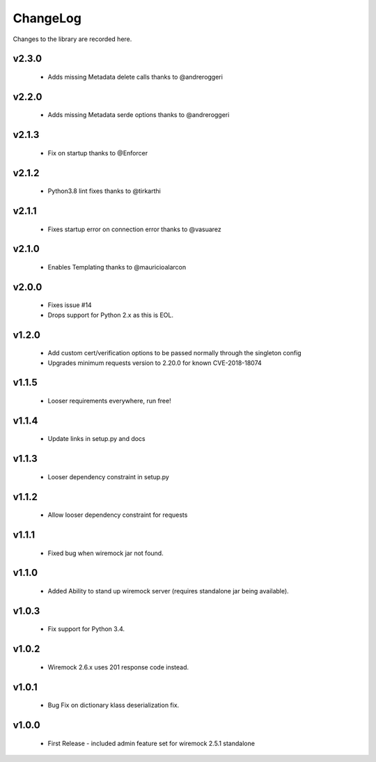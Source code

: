 .. _changelog:

ChangeLog
=========

Changes to the library are recorded here.

v2.3.0
------
  * Adds missing Metadata delete calls thanks to @andreroggeri

v2.2.0
------
  * Adds missing Metadata serde options thanks to @andreroggeri

v2.1.3
------
  * Fix on startup thanks to @Enforcer

v2.1.2
------
  * Python3.8 lint fixes thanks to @tirkarthi

v2.1.1
------
  * Fixes startup error on connection error thanks to @vasuarez

v2.1.0
------
  * Enables Templating thanks to @mauricioalarcon

v2.0.0
------
  * Fixes issue #14
  * Drops support for Python 2.x as this is EOL.

v1.2.0
------
  * Add custom cert/verification options to be passed normally through the singleton config
  * Upgrades minimum requests version to 2.20.0 for known CVE-2018-18074

v1.1.5
------
  * Looser requirements everywhere, run free!

v1.1.4
------
  * Update links in setup.py and docs

v1.1.3
------
  * Looser dependency constraint in setup.py

v1.1.2
------
  * Allow looser dependency constraint for requests

v1.1.1
------
  * Fixed bug when wiremock jar not found.

v1.1.0
------
  * Added Ability to stand up wiremock server (requires standalone jar being available).

v1.0.3
------
  * Fix support for Python 3.4.

v1.0.2
------
  * Wiremock 2.6.x uses 201 response code instead.

v1.0.1
------
  * Bug Fix on dictionary klass deserialization fix.

v1.0.0
------
  * First Release - included admin feature set for wiremock 2.5.1 standalone

